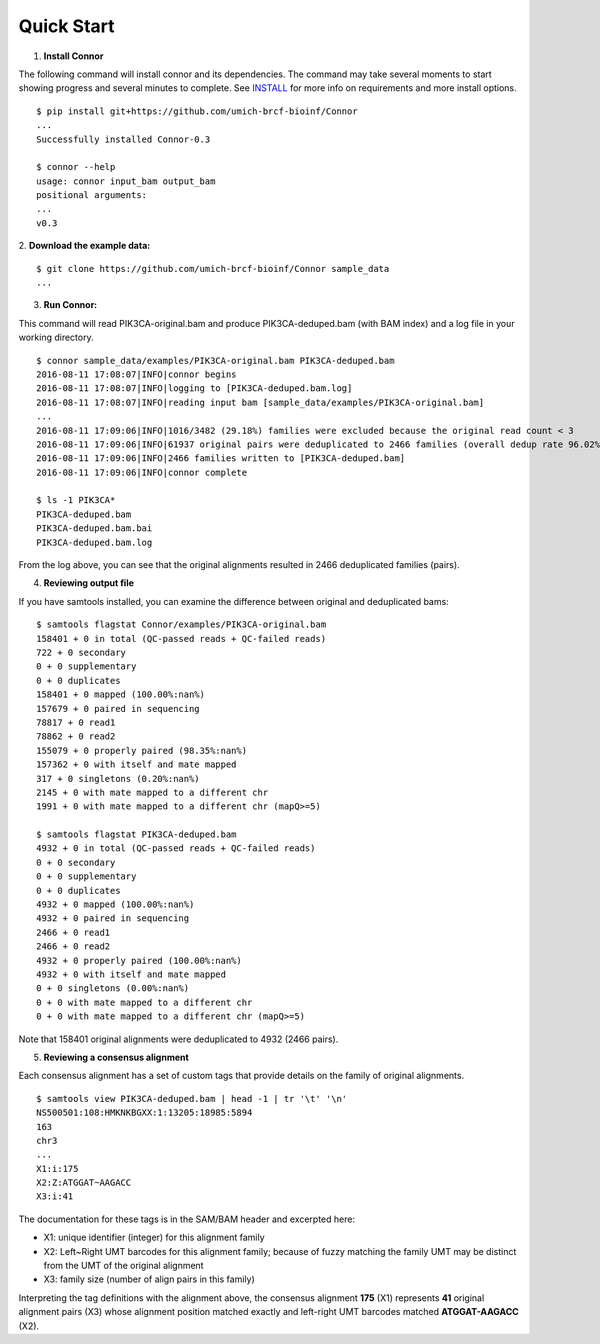 -----------
Quick Start
-----------

1. **Install Connor**

The following command will install connor and its dependencies. The command may
take several moments to start showing progress and several minutes to complete.
See `INSTALL`_ for more info on requirements and more install options.
::
  $ pip install git+https://github.com/umich-brcf-bioinf/Connor
  ...
  Successfully installed Connor-0.3
  
  $ connor --help
  usage: connor input_bam output_bam
  positional arguments:
  ...
  v0.3
 
2. **Download the example data:**
::
  $ git clone https://github.com/umich-brcf-bioinf/Connor sample_data
  ...

3. **Run Connor:**

This command will read PIK3CA-original.bam and produce PIK3CA-deduped.bam (with
BAM index) and a log file in your working directory.
::
  $ connor sample_data/examples/PIK3CA-original.bam PIK3CA-deduped.bam
  2016-08-11 17:08:07|INFO|connor begins
  2016-08-11 17:08:07|INFO|logging to [PIK3CA-deduped.bam.log]
  2016-08-11 17:08:07|INFO|reading input bam [sample_data/examples/PIK3CA-original.bam]
  ...
  2016-08-11 17:09:06|INFO|1016/3482 (29.18%) families were excluded because the original read count < 3
  2016-08-11 17:09:06|INFO|61937 original pairs were deduplicated to 2466 families (overall dedup rate 96.02%)
  2016-08-11 17:09:06|INFO|2466 families written to [PIK3CA-deduped.bam]
  2016-08-11 17:09:06|INFO|connor complete

  $ ls -1 PIK3CA*
  PIK3CA-deduped.bam
  PIK3CA-deduped.bam.bai
  PIK3CA-deduped.bam.log

From the log above, you can see that the original alignments resulted in 2466
deduplicated families (pairs).

4. **Reviewing output file**

If you have samtools installed, you can examine the difference between original
and deduplicated bams:
::
  $ samtools flagstat Connor/examples/PIK3CA-original.bam
  158401 + 0 in total (QC-passed reads + QC-failed reads)
  722 + 0 secondary
  0 + 0 supplementary
  0 + 0 duplicates
  158401 + 0 mapped (100.00%:nan%)
  157679 + 0 paired in sequencing
  78817 + 0 read1
  78862 + 0 read2
  155079 + 0 properly paired (98.35%:nan%)
  157362 + 0 with itself and mate mapped
  317 + 0 singletons (0.20%:nan%)
  2145 + 0 with mate mapped to a different chr
  1991 + 0 with mate mapped to a different chr (mapQ>=5)
  
  $ samtools flagstat PIK3CA-deduped.bam
  4932 + 0 in total (QC-passed reads + QC-failed reads)
  0 + 0 secondary
  0 + 0 supplementary
  0 + 0 duplicates
  4932 + 0 mapped (100.00%:nan%)
  4932 + 0 paired in sequencing
  2466 + 0 read1
  2466 + 0 read2
  4932 + 0 properly paired (100.00%:nan%)
  4932 + 0 with itself and mate mapped
  0 + 0 singletons (0.00%:nan%)
  0 + 0 with mate mapped to a different chr
  0 + 0 with mate mapped to a different chr (mapQ>=5)

Note that 158401 original alignments were deduplicated to 4932 (2466 pairs).

5. **Reviewing a consensus alignment**

Each consensus alignment has a set of custom tags that provide details
on the family of original alignments.
::
  $ samtools view PIK3CA-deduped.bam | head -1 | tr '\t' '\n'
  NS500501:108:HMKNKBGXX:1:13205:18985:5894
  163
  chr3
  ...
  X1:i:175
  X2:Z:ATGGAT~AAGACC
  X3:i:41

The documentation for these tags is in the SAM/BAM header and excerpted here:

* X1: unique identifier (integer) for this alignment family
* X2: Left~Right UMT barcodes for this alignment family; because of fuzzy matching the
  family UMT may be distinct from the UMT of the original alignment
* X3: family size (number of align pairs in this family)

Interpreting the tag definitions with the alignment above, the consensus
alignment **175** (X1) represents **41** original alignment pairs (X3) whose
alignment position matched exactly and left-right UMT barcodes matched
**ATGGAT-AAGACC** (X2).

.. _METHODS: METHODS.rst
.. _INSTALL: INSTALL.rst
